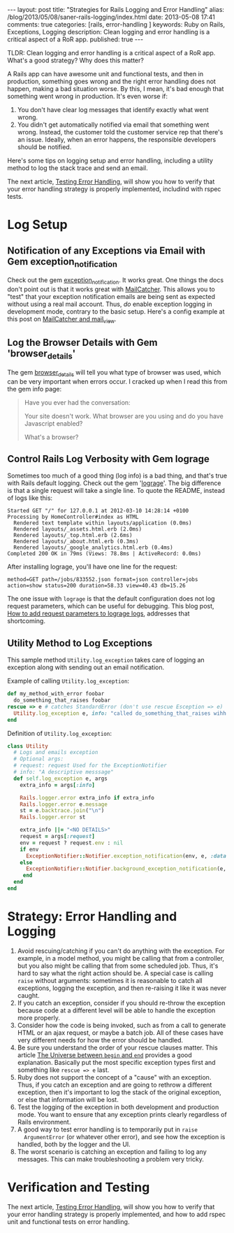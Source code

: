 #+BEGIN_HTML
---
layout: post
title: "Strategies for Rails Logging and Error Handling"
alias: /blog/2013/05/08/saner-rails-logging/index.html
date: 2013-05-08 17:41
comments: true
categories: [rails, error-handling ] 
keywords: Ruby on Rails, Exceptions, Logging
description: Clean logging and error handling is a critical aspect of a RoR app. 
published: true
---
#+END_HTML

TLDR: Clean logging and error handling is a critical aspect of a RoR app.
What's a good strategy? Why does this matter?

A Rails app can have awesome unit and functional tests, and then in production,
something goes wrong and the right error handling does not happen, making
a bad situation worse. By this, I mean, it's bad enough that something went
wrong in production. It's even worse if:
1. You don't have clear log messages that identify exactly what went wrong.
2. You didn't get automatically notified via email that something went wrong.
   Instead, the customer told the customer service rep that there's an issue.
   Ideally, when an error happens, the responsible developers should be
   notified.

Here's some tips on logging setup and error handling, including a utility
method to log the stack trace and send an email.

The next article,
[[http://www.railsonmaui.com/blog/2013/05/11/testing-error-handling/][Testing
Error Handling]], will show you how to verify that your error handling strategy
is properly implemented, includind with rspec tests.

#+begin_html
<!-- more -->
#+end_html

* Log Setup
** Notification of any Exceptions via Email with Gem exception_notification
Check out the gem [[http://smartinez87.github.io/exception_notification/][exception_notification]]. It works great. One things the docs
don't point out is that it works great with [[http://mailcatcher.me/][MailCatcher]]. This allows you to
"test" that your exception notification emails are being sent as expected
without using a real mail account. Thus, /do/ enable exception logging in
development mode, contrary to the basic setup. Here's a config example at this
post on [[http://www.mikeperham.com/2012/12/09/12-gems-of-christmas-4-mailcatcher-and-mail_view/][MailCatcher and mail_view]].

** Log the Browser Details with Gem 'browser_details'
The gem [[https://github.com/gshutler/browser_details][browser_details]] will tell you what type of browser was used, which
can be very important when errors occur. I cracked up when I read this from the
gem info page: 
#+begin_quote
Have you ever had the conversation:

Your site doesn't work.
What browser are you using and do you have Javascript enabled?

What's a browser?
#+end_quote


** Control Rails Log Verbosity with Gem lograge
Sometimes too much of a good thing (log info) is a bad thing, and that's true
with Rails default logging. Check out the gem '[[https://github.com/roidrage/lograge][lograge]]'. The big difference is
that a single request will take a single line. To quote the README, instead of
logs like this:
#+BEGIN_EXAMPLE
Started GET "/" for 127.0.0.1 at 2012-03-10 14:28:14 +0100
Processing by HomeController#index as HTML
  Rendered text template within layouts/application (0.0ms)
  Rendered layouts/_assets.html.erb (2.0ms)
  Rendered layouts/_top.html.erb (2.6ms)
  Rendered layouts/_about.html.erb (0.3ms)
  Rendered layouts/_google_analytics.html.erb (0.4ms)
Completed 200 OK in 79ms (Views: 78.8ms | ActiveRecord: 0.0ms)
#+END_EXAMPLE

After installing lograge, you'll have one line for the request:
#+BEGIN_EXAMPLE
method=GET path=/jobs/833552.json format=json controller=jobs action=show status=200 duration=58.33 view=40.43 db=15.26
#+END_EXAMPLE

The one issue with =lograge= is that the default configuration does not log
request parameters, which can be useful for debugging. This blog post, [[http://ionrails.com/2013/03/26/how-to-add-the-request-parameters-along-with-full-url-request-in-lograge-outputted-files/][How to add
request parameters to lograge logs]], addresses that shortcoming.

** Utility Method to Log Exceptions
This sample method =Utility.log_exception= takes care of logging an exception along with sending out an
email notification.

Example of calling =Utility.log_exception=:

#+BEGIN_SRC ruby
def my_method_with_error foobar
  do_something_that_raises foobar
rescue => e # catches StandardError (don't use rescue Esception => e)
  Utility.log_exception e, info: "called do_something_that_raises wihh #{foobar}"
end
#+END_SRC

Definition of =Utility.log_exception=:

#+BEGIN_SRC ruby
class Utility
  # Logs and emails exception
  # Optional args:
  # request: request Used for the ExceptionNotifier
  # info: "A descriptive messsage"
  def self.log_exception e, args
    extra_info = args[:info]

    Rails.logger.error extra_info if extra_info
    Rails.logger.error e.message
    st = e.backtrace.join("\n")
    Rails.logger.error st

    extra_info ||= "<NO DETAILS>"
    request = args[:request]
    env = request ? request.env : nil
    if env
      ExceptionNotifier::Notifier.exception_notification(env, e, :data => {:message => "Exception: #{extra_info}"}).deliver
    else
      ExceptionNotifier::Notifier.background_exception_notification(e, :data => {:message => "Exception: #{extra_info}"}).deliver
     end
  end
end
#+END_SRC   

* Strategy: Error Handling and Logging
1. Avoid rescuing/catching if you can't do anything with the exception. For
   example, in a model method, you might be calling that from a controller, but
   you also might be calling that from some scheduled job. Thus, it's hard to
   say what the right action should be. A special case is calling =raise= without
   arguments: sometimes it is reasonable to catch all exceptions, logging the
   exception, and then re-raising it like it was never caught.
2. If you catch an exception, consider if you should re-throw the exception
   because code at a different level will be able to handle the exception more
   properly.
3. Consider how the code is being invoked, such as from a call to generate
   HTML or an ajax request, or maybe a batch job. All of these cases have very
   different needs for how the error should be handled.
4. Be sure you understand the order of your rescue clauses matter. This article
   [[http://blog.rubybestpractices.com/posts/rklemme/003-The_Universe_between_begin_and_end.html][The Universe between =begin= and =end=]] provides a good explanation.
   Basically put the most specific exception types first and something like
   =rescue => e= last.
5. Ruby does not support the concept of a "cause" with an exception. Thus, if
   you catch an exception and are going to rethrow a different exception, then
   it's important to log the stack of the original exception, or else that
   information will be lost.
6. Test the logging of the exception in both development and production mode.
   You want to ensure that any exception prints clearly regardless of Rails
   environment.
7. A good way to test error handling is to temporarily put in =raise
   ArgumentError= (or whatever other error), and see how the exception is
   handled, both by the logger and the UI.
8. The worst scenario is catching an exception and failing to log any messages.
   This can make troubleshooting a problem very tricky.
 
* Verification and Testing
The next article,
[[http://www.railsonmaui.com/blog/2013/05/11/testing-error-handling/][Testing
Error Handling]], will show you how to verify that your error handling strategy
is properly implemented, and how to add rspec unit and functional tests on error
handling.
   

